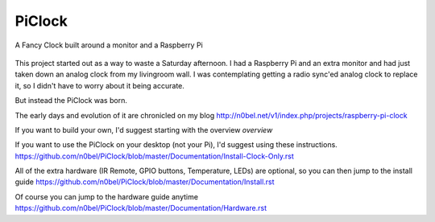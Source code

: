 PiClock
=======

A Fancy Clock built around a monitor and a Raspberry Pi

.. figure:: https://raw.githubusercontent.com/n0bel/PiClock/master/Pictures/20150307_222711.jpg
   :alt: PiClock Picture


This project started out as a way to waste a Saturday afternoon. I had a
Raspberry Pi and an extra monitor and had just taken down an analog
clock from my livingroom wall. I was contemplating getting a radio
sync'ed analog clock to replace it, so I didn't have to worry about it
being accurate.

But instead the PiClock was born.

The early days and evolution of it are chronicled on my blog
http://n0bel.net/v1/index.php/projects/raspberry-pi-clock

If you want to build your own, I'd suggest starting with the overview
`overview`

If you want to use the PiClock on your desktop (not your Pi), I'd
suggest using these instructions.
https://github.com/n0bel/PiClock/blob/master/Documentation/Install-Clock-Only.rst

All of the extra hardware (IR Remote, GPIO buttons, Temperature, LEDs)
are optional, so you can then jump to the install guide
https://github.com/n0bel/PiClock/blob/master/Documentation/Install.rst

Of course you can jump to the hardware guide anytime
https://github.com/n0bel/PiClock/blob/master/Documentation/Hardware.rst


.. overview: Documentation/Overview.rst
